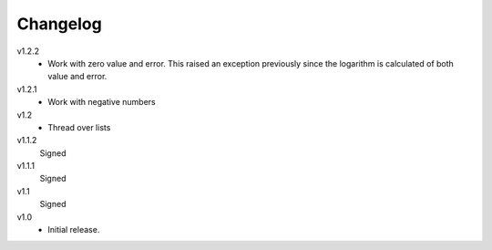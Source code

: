 ..  Copyright © 2013 Martin Ueding <dev@martin-ueding.de>

#########
Changelog
#########

v1.2.2
    - Work with zero value and error. This raised an exception previously since
      the logarithm is calculated of both value and error.

v1.2.1
    - Work with negative numbers

v1.2
    - Thread over lists

v1.1.2
    Signed

v1.1.1
    Signed

v1.1
    Signed

v1.0
    - Initial release.
